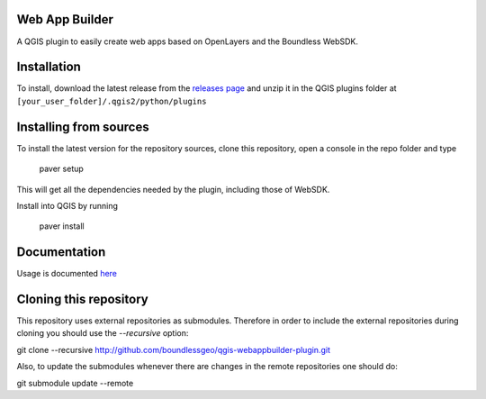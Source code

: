 Web App Builder
===============

A QGIS plugin to easily create web apps based on OpenLayers and the Boundless WebSDK.

Installation
============

To install, download the latest release from the `releases page <https://github.com/boundlessgeo/qgis-webappbuilder-plugin/releases>`_ and unzip it in the QGIS plugins folder at ``[your_user_folder]/.qgis2/python/plugins``


Installing from sources
========================

To install the latest  version for the repository sources, clone this repository, open a console in the repo folder and type

    paver setup

This will get all the dependencies needed by the plugin, including those of WebSDK.

Install into QGIS by running

    paver install

Documentation
==============

Usage is documented `here <http://boundlessgeo.github.io/qgis-plugins-documentation/webappbuilder/>`_


Cloning this repository
=======================

This repository uses external repositories as submodules. Therefore in order to include the external repositories during cloning you should use the *--recursive* option:

git clone --recursive http://github.com/boundlessgeo/qgis-webappbuilder-plugin.git

Also, to update the submodules whenever there are changes in the remote repositories one should do:

git submodule update --remote
